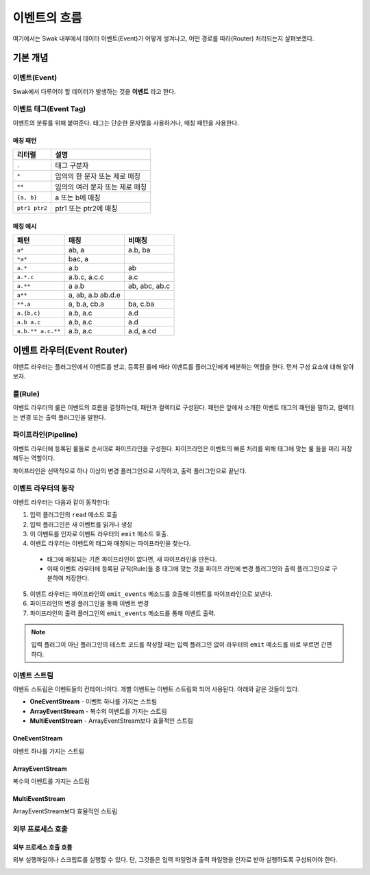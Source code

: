 
*************
이벤트의 흐름
*************


여기에서는 Swak 내부에서 데이터 이벤트(Event)가 어떻게 생겨나고, 어떤 경로를 따라(Router) 처리되는지 살펴보겠다.

기본 개념
=========

이벤트(Event)
-------------

Swak에서 다루어야 할 데이터가 발생하는 것을 **이벤트** 라고 한다.

.. _event_tag:

이벤트 태그(Event Tag)
----------------------

이벤트의 분류를 위해 붙여준다. 태그는 단순한 문자열을 사용하거나, 매칭 패턴을 사용한다.

매칭 패턴
^^^^^^^^^

+---------------+---------------------------------+
| 리터럴        | 설명                            |
+===============+=================================+
| ``.``         | 태그 구분자                     |
+---------------+---------------------------------+
| ``*``         | 임의의 한 문자 또는 제로 매칭   |
+---------------+---------------------------------+
| ``**``        | 임의의 여러 문자 또는 제로 매칭 |
+---------------+---------------------------------+
| ``{a, b}``    | a 또는 b에 매칭                 |
+---------------+---------------------------------+
| ``ptr1 ptr2`` | ptr1 또는 ptr2에 매칭           |
+---------------+---------------------------------+

매칭 예시
^^^^^^^^^

+-------------------+-------------------+---------------+
| 패턴              | 매칭              | 비매칭        |
+===================+===================+===============+
| ``a*``            | ab, a             | a.b, ba       |
+-------------------+-------------------+---------------+
| ``*a*``           | bac, a            |               |
+-------------------+-------------------+---------------+
| ``a.*``           | a.b               | ab            |
+-------------------+-------------------+---------------+
| ``a.*.c``         | a.b.c, a.c.c      | a.c           |
+-------------------+-------------------+---------------+
| ``a.**``          | a a.b             | ab, abc, ab.c |
+-------------------+-------------------+---------------+
| ``a**``           | a, ab, a.b ab.d.e |               |
+-------------------+-------------------+---------------+
| ``**.a``          | a, b.a, cb.a      | ba, c.ba      |
+-------------------+-------------------+---------------+
| ``a.{b,c}``       | a.b, a.c          | a.d           |
+-------------------+-------------------+---------------+
| ``a.b a.c``       | a.b, a.c          | a.d           |
+-------------------+-------------------+---------------+
| ``a.b.** a.c.**`` | a.b, a.c          | a.d, a.cd     |
+-------------------+-------------------+---------------+


이벤트 라우터(Event Router)
===========================

이벤트 라우터는 플러그인에서 이벤트를 받고, 등록된 룰에 따라 이벤트를 플러그인에게 배분하는 역할을 한다. 먼저 구성 요소에 대해 알아보자.


룰(Rule)
--------

이벤트 라우터의 룰은 이벤트의 흐름을 결정하는데, 패턴과 컬렉터로 구성된다. 패턴은 앞에서 소개한 이벤트 태그의 패턴을 말하고, 컬렉터는 변경 또는 출력 플러그인을 말한다.

파이프라인(Pipeline)
--------------------

이벤트 라우터에 등록된 룰들로 순서대로 파이프라인을 구성한다. 파이프라인은 이벤트의 빠른 처리를 위해 태그에 맞는 룰 들을 미리 저장해두는 역할이다.

파이프라인은 선택적으로 하나 이상의 변경 플러그인으로 시작하고, 출력 플러그인으로 끝난다.


이벤트 라우터의 동작
--------------------

이벤트 라우터는 다음과 같이 동작한다:

1. 입력 플러그인의 ``read`` 메소드 호출
2. 입력 플러그인은 새 이벤트를 읽거나 생성
3. 이 이벤트를 인자로 이벤트 라우터의 ``emit`` 메소드 호출.
4. 이벤트 라우터는 이벤트의 태그와 매칭되는 파이프라인을 찾는다.
  - 태그에 매칭되는 기존 파이프라인이 없다면, 새 파이프라인을 만든다.
  - 이때 이벤트 라우터에 등록된 규칙(Rule)들 중 태그에 맞는 것을 파이프 라인에 변경 플러그인와 출력 플러그인으로 구분하여 저장한다.
5. 이벤트 라우터는 파이프라인의 ``emit_events`` 메소드를 호출해 이벤트를 파이프라인으로 보낸다.
6. 파이프라인의 변경 플러그인을 통해 이벤트 변경
7. 파이프라인의 출력 플러그인의 ``emit_events`` 메소드를 통해 이벤트 출력.

.. note:: 입력 플러그이 아닌 플러그인의 테스트 코드를 작성할 때는 입력 플러그인 없이 라우터의 ``emit`` 메소드를 바로 부르면 간편하다.



이벤트 스트림
-------------

이벤트 스트림은 이벤트들의 컨테이너이다. 개별 이벤트는 이벤트 스트림화 되어 사용된다. 아래와 같은 것들이 있다.

- **OneEventStream** - 이벤트 하나를 가지는 스트림
- **ArrayEventStream** - 복수의 이벤트를 가지는 스트림
- **MultiEventStream** - ArrayEventStream보다 효율적인 스트림

OneEventStream
^^^^^^^^^^^^^^

이벤트 하나를 가지는 스트림

ArrayEventStream
^^^^^^^^^^^^^^^^

복수의 이벤트를 가지는 스트림

MultiEventStream
^^^^^^^^^^^^^^^^

ArrayEventStream보다 효율적인 스트림

외부 프로세스 호출
------------------

외부 프로세스 호출 흐름
^^^^^^^^^^^^^^^^^^^^^^^

외부 실행파일이나 스크립트를 실행할 수 있다. 단, 그것들은 입력 파일명과 출력 파일명을 인자로 받아 실행하도록 구성되어야 한다.

.. image:: _static/process_flow.png
    :width: 700px
